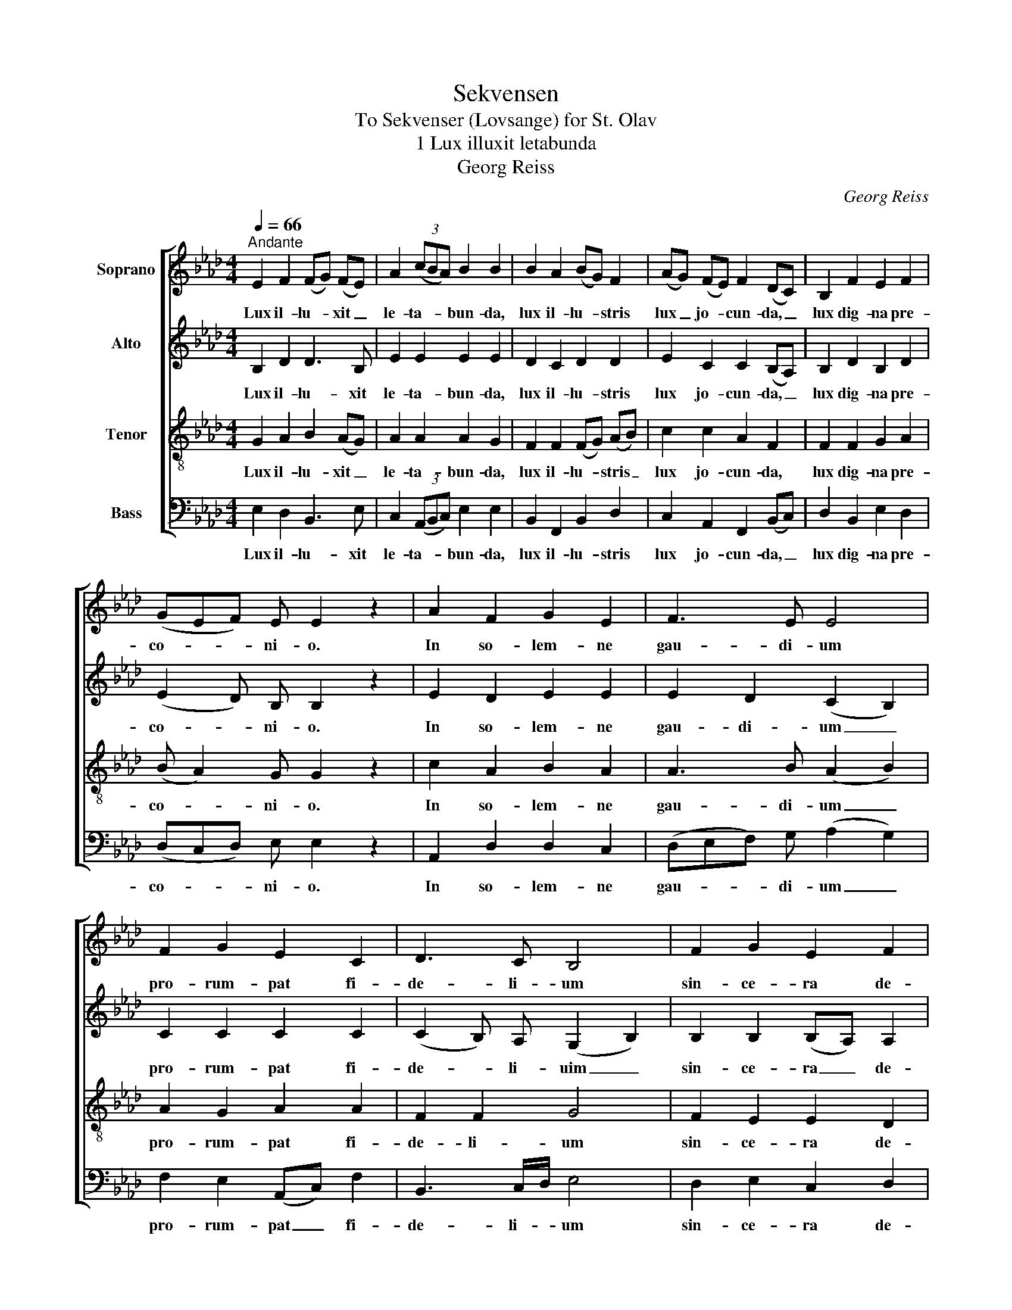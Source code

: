 X:1
T:Sekvensen
T:To Sekvenser (Lovsange) for St. Olav
T:1 Lux illuxit letabunda
T:Georg Reiss
C:Georg Reiss
%%score [ 1 2 3 4 ]
L:1/8
Q:1/4=66
M:4/4
K:Ab
V:1 treble nm="Soprano"
V:2 treble nm="Alto"
V:3 treble-8 nm="Tenor"
V:4 bass nm="Bass"
V:1
"^Andante" E2 F2 (FG) (FE) | A2 (3(cBA) B2 B2 | B2 A2 (BG) F2 | (AG) (FE) F2 (DC) | B,2 F2 E2 F2 | %5
w: Lux il- lu- * xit _|le- ta- * * bun- da,|lux il- lu- * stris|lux _ jo- * cun- da, _|lux dig- na pre-|
 (GEF) E E2 z2 | A2 F2 G2 E2 | F3 E E4 | F2 G2 E2 C2 | D3 C B,4 | F2 G2 E2 F2 | %11
w: co- * * ni- o.|In so- lem- ne|gau- di- um|pro- rum- pat fi-|de- li- um|sin- ce- ra de-|
 (DC) D2 !fermata!E2 z2 ||"^2" G2 A2 B2 B2 | c2 A2 B4 | c2 e2 (dc) (BA) | (GF) A2 B4 | %16
w: vo- * ti- o|Glo- ri- o- sus|ho- di- e|Chri- sti mar- * tir _|glo- * ri- e|
 (3(BcB) E2 (FE) (3(DCB,) | D3 E E2 z2 | G2 A2 B2 B2 | c2 A2 B4 | c2 e2 (dc) (BA) | (GF) A2 B4 | %22
w: sub- * * li- ma- * tus _ _|so- li- o.|Pro e- ter- nis|bre- vi- a|com- mu- ta- * vit _|gau- * di- a|
 (3(BcB) E2 (FE) (3(DCB,) | D3 E !fermata!E2 z2 ||[M:3/4]"^3" B2 (GF) G2 | E2 (3(FED) E2 | %26
w: fe- * * li- ci _ com- * *|mer- ci- o.|In- sig- * nis|mar- ti- * * ris|
 A2 (BA) (FE) | A3 B B2 | c2 e2 c2 | d2 (cB) A2 | c2 d2 (3(cBc) | A3 B !fermata!B2 | B2 (GF) G2 | %33
w: in- sig- * nis _|glo- ri- a|dul- cis est|gau- di- * i|dul- cis ma- * *|te- ri- a.|In- si- * ste|
 E2 (FE) (DE) | A2 (BA) (FE) | A3 B B2 | c2 e2 c2 | d2 (cB) A2 | c2 d2 (3(cBc) | %39
w: can- ti- * cis _|ma- ter _ ec- *|cle- si- a|ce- le- sti|ju- bi- * lo|tan- ge ce- * *|
 A3 B !fermata!B2 ||[M:4/4]"^4" B2 A2 B2 G2 | A2 (3(FED) E2 E2 | A2 (FE) A2 B2 | c2 A2 B2 B2 | %44
w: le- sti- a.|In- ter cu- ras|ab- so- * * lu- tus|rex O- * la- vus|con- sti- tu- tus|
 c2 e2 d2 (3(cBc) | A3 B B2 z2 | B2 A2 B2 G2 | A2 (3(FED) E2 E2 | A2 (FE) A2 B2 | c2 A2 B2 B2 | %50
w: in reg- ni fa- * *|sti- gi- o.|Su- spi- ra- bat|in e- * * ter- na|pre- vo- * la- bat|in su- per- na|
 c2 e2 d2 (3(cBc) | A3 B B2 z2 ||"^5" E2 B2 A2 (Bc) | e2 d2 (3(cBc) B2 | B2 A2 B2 G2 | %55
w: men- tis de- si- * *|de- ri- o.|Chri- sti trac- tus _|in o- do- * * re|Chri- sti lan- guens|
 A2 (FE) A2 B2 | e2 d2 c2 A2 | B2 c2 B2 (3(GFG) | B2 B2 c2 A2 | B2 c2 B2 E2 | F2 G2 A2 (3(FEF) | %61
w: in a- * mo- re|vi- res su- mens|e lan- guo- re _ _|cor- de vo- tis|fac- tis o- re,|quem a- ma- bat _ _|
 D3 E E2 z2 | E2 B2 A2 (Bc) | e2 d2 (3(cBc) B2 | B2 A2 B2 G2 | A2 (FE) A2 B2 | e2 d2 c2 A2 | %67
w: co- lu- it.|Hic nec mi- nis _|nec ti- mo- * * re|mor- tis frac- tus|nec la- * bo- re|i- do- lo- rum|
 B2 c2 B2 (3(GFG) | B2 B2 c2 A2 | B2 c2 B2 E2 | F2 G2 A2 (3(FEF) | D3 E !fermata!E2 z2 || %72
w: ab er- ro- re _ _|mul- to qui- dem|cum su- do- re|gen- tem su- am _ _|e- ru- it.|
[M:3/4]"^6" B2 A2 c2 | d2 B2 B2 | e2 f2 d2 | e2 (cB) A2 | e2 d2 c2 | B2 B2 G2 | B2 d2 c2 | %79
w: Tu- lit ab|im- pi- a|gen- te lu-|di- bri- * a,|mi- nas et|o- di- a,|pe- nas, ex-|
 A2 A2 (3(FEF) | E2 G2 E2 | G2 B2 !fermata!B2 | B2 A2 c2 | d2 B2 B2 | e2 f2 d2 | e2 (cB) A2 | %86
w: i- li- a, _ _|sed men- te|sta- bi- li,|mi- ra con-|stan- ti- a|de- vi- cit|om- ni- * a,|
 e2 d2 c2 | B2 B2 G2 | B2 d2 c2 | A2 A2 (3(FEF) | E2 G2 E2 | G3 B !fermata!B2 || %92
w: fe- lix fe-|li- ci- a|mi- grans ad|gau- di- a _ _|cum pal- ma|no- bi- li.|
[M:4/4]"^7" B2 B2 c2 d2 | (ed) (cB) (3(dcd) B2 | e2 e2 f2 d2 | e2 c2 B2 (3(GFG) | %96
w: An- te di- em|pas- * si- * o- * * nis|ad in- stan- tis|vim a- go- nis _ _|
 E2 (FG) (AG) (FE) | (3(DCD) B,2 (CD) E2 | F2 (GA) F2 E2 | D3 E E4 | B2 B2 c2 d2 | %101
w: a- ni- * ma- * tus _|vi- * * si- o- * nis|di- vi- * ne so-|la- ci- o.|Quod a- ma- bat|
 e2 d2 (3(cBc) B2 | e2 e2 f2 d2 | e2 c2 B2 G2 | E2 (FG) (AG) (FE) | (3(DCD) B,2 (CD) E2 | %106
w: pre- gu- sta- * * vit|pre- gu- sta- tum|plus op- ta- vit|plus op- * ta- * tum _|ven- * * di- ca- * vit|
 F2 (GA) F2 E2 | D3 E !fermata!E2 z2 ||"^8" E2 E2 F2 E2 | G2 A2 B2 B2 | c2 d2 c2 B2 | %111
w: il- lu- * stri mar-|ti- ri- o.|Rex et mar- tir|tri- um- pha- lis|tu- tor no- ster|
 c2 (AG) B2 B2 | E2 G2 B2 B2 | c2 A2 B2 B2 | c2 d2 c2 A2 | B2 c2 B2 (3(GFG) | B2 G2 A2 (FE) | %117
w: spe- ci- * a- lis|tu- a pro- les|spi- ri- ta- lis|sit ab hu- jus|mun- di ma- lis _ _|te tu- en- te _|
 D3 E E4 | E2 E2 F2 E2 | G2 A2 B2 B2 | c2 d2 c2 B2 | c2 (AG) B2 B2 | E2 G2 B2 B2 | c2 (AG) B2 B2 | %124
w: li- be- ra.|Quos in- fe- stat|vis car- na- lis|cor- rup- te- la|ge- ne- * ra- lis|pe- stis po- tens|et le- * ta- lis|
 c2 d2 c2 A2 | B2 c2 B2 (3(GFG) | B2 G2 A2 (FE) | D3 E !fermata!E4 ||"^rit." (E2 F2 E4) | %129
w: nos sub tu- is|tu- tos a- lis _ _|tu- a sal- vet _|dex- te- ra.|A- * *|
 (D2 !fermata!E6) |] %130
w: men. _|
V:2
 B,2 D2 D3 B, | E2 E2 E2 E2 | D2 C2 D2 D2 | E2 C2 C2 (B,A,) | B,2 D2 B,2 D2 | (E2 D) B, B,2 z2 | %6
w: Lux il- lu- xit|le- ta- bun- da,|lux il- lu- stris|lux jo- cun- da, _|lux dig- na pre-|co- * ni- o.|
 E2 D2 E2 E2 | E2 D2 (C2 B,2) | C2 C2 C2 C2 | (C2 B,) A, (G,2 B,2) | B,2 B,2 (B,A,) A,2 | %11
w: In so- lem- ne|gau- di- um _|pro- rum- pat fi-|de- * li- uim _|sin- ce- ra _ de-|
 B,2 A,2 !fermata!B,2 z2 || E2 E2 E2 E2 | E2 E2 E4 | E2 E2 F2 F2 | (ED) E2 E4 | D2 B,2 (DC) B,2 | %17
w: vo- ti- o|Glo- ri- o- sus|ho- di- e|Chri- sti mar- tir|glo- * ri- e|sub- li- ma- * tus|
 A,3 B, B,2 z2 | E2 E2 E2 E2 | E2 E2 E4 | E2 E2 F2 F2 | (ED) E2 E4 | D2 B,2 (DC) B,2 | %23
w: so- li- o.|Pro e- ter- nis|bre- vi- a|com- mu- ta- vit|gau- * di- a|fe- li- ci _ com-|
 A,3 B, !fermata!B,2 z2 ||[M:3/4] B,2 B,2 B,2 | B,2 D2 C2 | E2 F2 (DB,) | E3 E E2 | E2 E2 E2 | %29
w: mer- ci- o.|In- sig- nis|mar- ti- ris|in- sig- nis _|glo- ri- a|dul- cis est|
 D2 (ED) C2 | E2 F2 E2 | E3 E !fermata!E2 | B,2 B,2 B,2 | B,2 (DB,) (A,B,) | E2 F2 (DB,) | %35
w: gau- di- * i|dul- cis ma-|te- ri- a.|In- si- ste|can- ti- * cis _|ma- ter ec- *|
 E3 E E2 | E2 E2 E2 | D2 (ED) C2 | E2 F2 E2 | E3 E !fermata!E2 ||[M:4/4] D2 C2 E2 E2 | %41
w: cle- si- a|ce- le- sti|ju- bi- * lo|tan- ge ce-|le- sti- a.|In- ter cu- ras|
 E2 D2 B,2 B,2 | E2 (DB,) E2 E2 | E2 E2 E2 E2 | E2 E2 F2 E2 | C3 E E2 z2 | D2 C2 E2 E2 | %47
w: ab- so- lu- tus|rex O- * la- vus|con- sti- tu- tus|in reg- ni fa-|sti- gi- o.|Su- spi- ra- bat|
 E2 D2 B,2 B,2 | E2 (DB,) E2 E2 | E2 E2 E2 E2 | E2 E2 F2 E2 | C3 E E2 z2 || E2 F2 C2 E2 | %53
w: in e- ter- na|pre- vo- * la- bat|in su- per- na|men- tis de- si-|de- ri- o.|Chri- sti trac- tus|
 E2 F2 E2 E2 | D2 C2 F2 E2 | E2 C2 E2 E2 | E2 F2 E2 C2 | F2 E2 F2 E2 | E2 E2 E2 E2 | E2 E2 E2 E2 | %60
w: in o- do- re|Chri- sti lan- guens|in a- mo- re|vi- res su- mens|e lan- guo- re|cor- de vo- tis|fac- tis o- re,|
 (ED) E2 E2 D2 | D3 B, B,2 z2 | E2 F2 C2 E2 | E2 F2 E2 E2 | D2 C2 F2 E2 | E2 C2 E2 E2 | %66
w: quem _ a- ma- bat|co- lu- it.|Hic nec mi- nis|nec ti- mo- re|mor- tis frac- tus|nec la- bo- re|
 E2 F2 E2 C2 | F2 E2 F2 E2 | E2 E2 E2 E2 | E2 E2 E2 E2 | (ED) E2 E2 D2 | D3 B, !fermata!B,2 z2 || %72
w: i- do- lo- rum|ab er- ro- re|mul- to qui- dem|cum su- do- re|gen- * tem su- am|e- ru- it.|
[M:3/4] D2 C2 F2 | F2 F2 G2 | G2 F2 F2 | E2 E2 F2 | E2 F2 F2 | F2 E2 E2 | F2 F2 =E2 | F2 _E2 D2 | %80
w: Tu- lit ab|im- pi- a|gen- te lu-|di- bri- a,|mi- nas et|o- di- a,|pe- nas, ex-|i- li- a,|
 B,2 E2 E2 | E3 F !fermata!F2 | G2 F2 F2 | F2 F2 G2 | G2 F2 F2 | E2 E2 F2 | E2 F2 F2 | F2 E2 E2 | %88
w: sed men- te|sta- bi- li,|mi- ra con-|stan- ti- a|de- vi- cit|om- ni- a,|fe- lix, fe-|li- ci- a|
 F2 F2 =E2 | F2 _E2 D2 | B,2 E2 E2 | E3 F !fermata!F2 ||[M:4/4] F2 G2 G2 F2 | E2 E2 F2 E2 | %94
w: mi- grans ad|gau- di- a|cum pal- ma|no- bi- li.|An- te di- em|pas- si- o- nis|
 E2 G2 F2 F2 | G2 G2 F2 E2 | (B,C) (DE) E2 C2 | B,2 B,2 A,2 A,2 | E2 E2 (ED) B,2 | D3 B, B,4 | %100
w: ad in- stan- tis|vim a- go- nis|a- * ni- * ma- tus|vi- si- o- nis|di- vi- ne _ so-|la- ci- o.|
 D2 E2 G2 F2 | E2 F2 E2 E2 | E2 G2 F2 F2 | G2 G2 F2 E2 | (B,C) (DE) E2 C2 | B,2 B,2 A,2 A,2 | %106
w: Quod a- ma- bat|pre- gu- sta- vit|pre- gu- sta- tum|plus op- ta- vit|plus _ op- * ta- tum|ven- di- ca- vit|
 D2 E2 (ED) B,2 | D3 B, !fermata!B,2 z2 || C2 C2 D2 C2 | B,2 E2 E2 =D2 | E2 F2 E2 E2 | %111
w: il- lu- stri _ mar-|ti- ri- o.|Rex et mar- tir|tri- um- pha- lis|tu- tor no- ster|
 E2 E2 E2 =D2 | B,2 E2 E2 =D2 | C2 E2 E2 E2 | E2 F2 F2 F2 | F2 E2 E2 _D2 | F2 E2 E2 (DB,) | %117
w: spe- ci- a- lis|tu- a pro- les|spi- ri- ta- lis|sit ab hu- jus|mun- di ma- lis|te tu- en- te _|
 D3 B, B,4 | C2 C2 D2 C2 | B,2 E2 E2 =D2 | E2 F2 E2 E2 | E2 E2 E2 =D2 | B,2 E2 E2 =D2 | %123
w: li- be- ra.|Quos in- fe- stat|vis car- na- lis|cor- rup- te- la|ge- ne- ra- lis|pe- stis po- tens|
 C2 (E_D) F2 E2 | E2 F2 F2 F2 | F2 E2 E2 D2 | F2 E2 E2 (DB,) | D3 B, !fermata!B,4 || (C6 B,2) | %129
w: et le- * ta- lis|nos sub tu- is|tu- tos a- lis|tu- a sal- vet _|dex- te- ra.|A- *|
 !fermata!B,8 |] %130
w: men.|
V:3
 G2 A2 B2 (AG) | A2 A2 A2 G2 | F2 F2 (FG) (AB) | c2 c2 A2 F2 | F2 F2 G2 A2 | (B A2) G G2 z2 | %6
w: Lux il- lu- xit _|le- ta- bun- da,|lux il- lu- * stris _|lux jo- cun- da,|lux dig- na pre-|co- * ni- o.|
 c2 A2 B2 A2 | A3 B (A2 B2) | A2 G2 A2 A2 | F2 F2 G4 | F2 E2 E2 D2 | F2 F2 !fermata!G2 z2 || %12
w: In so- lem- ne|gau- di- um _|pro- rum- pat fi-|de- li- um|sin- ce- ra de-|vo- ti- o|
 B2 A2 A2 G2 | A2 A2 (AF G2) | A2 A2 A2 B2 | B2 A2 (A2 G2) | F2 G2 (A_G) (3(FED) | F3 =G G2 z2 | %18
w: Glo- ri- o- sus|ho- di- e _ _|Chri- sti mar- tir|glo- ri- e _|sub- li- ma- * tus _ _|so- li- o.|
 B2 A2 A2 G2 | A2 A2 (AF G2) | A2 A2 A2 B2 | B2 A2 (A2 G2) | F2 G2 (A_G) (3(FED) | %23
w: Pro e- ter- nis|bre- vi- a _ _|com- mu- ta- vit|gau- di- a _|fe- li- ci _ com- * *|
 F3 =G !fermata!G2 z2 ||[M:3/4] G2 (BA) B2 | G2 (3(AGF) A2 | A2 F2 (AG) | A3 G G2 | A2 A2 A2 | %29
w: mer- ci- o.|In- sig- * nis|mar- ti- * * ris|in- sig- nis _|glo- ri- a|dul- cis est|
 A2 G2 A2 | A2 A2 G2 | A3 G !fermata!G2 | G2 (BA) B2 | G2 (AG) (FG) | A2 F2 (AG) | A3 G G2 | %36
w: gau- di- i|dul- cis ma-|te- ri- a.|In- si- * ste|can- ti- * cis _|ma- ter ec- *|cle- si- a|
 A2 A2 A2 | A2 G2 A2 | A2 A2 G2 | A3 G !fermata!G2 ||[M:4/4] F2 F2 G2 B2 | A2 A2 A2 G2 | %42
w: ce- le- sti|ju- bi- lo|tan- ge ce-|le- sti- a.|In- ter cu- ras|ab- so- lu- tus|
 A2 (AG) A2 G2 | A2 A2 A2 G2 | A2 A2 A2 G2 | A3 G G2 z2 | F2 F2 G2 B2 | A2 A2 A2 G2 | %48
w: rex O- * la- vus|con- sti- tu- tus|in reg- ni fa-|sti- gi- o.|Su- spi- ra- bat|in e- ter- na|
 A2 (AG) A2 G2 | A2 A2 A2 G2 | A2 A2 A2 G2 | A3 G G2 z2 || G2 F2 F2 G2 | A2 A2 A2 G2 | %54
w: pre- vo- * la- bat|in su- per- na|men- tis de- si-|de- ri- o.|Chri- sti trac- tus|in o- do- re|
 F2 F2 F2 B2 | A2 A2 A2 G2 | A2 A2 G2 A2 | F2 G2 B2 B2 | G2 G2 A2 A2 | (AG) A2 A2 G2 | %60
w: Chri- sti lan- guens|in a- mo- re|vi- res su- mens|e lan- guo- re|cor- de vo- tis|fac- * tis o- re|
 A2 B2 A2 A2 | A3 G G2 z2 | G2 F2 F2 G2 | A2 A2 A2 G2 | F2 F2 F2 B2 | A2 A2 A2 G2 | A2 A2 G2 A2 | %67
w: quem a- ma- bat|co- lu- it.|Hic nec mi- nis|nec ti- mo- re|mor- tis frac- tus|nec la- bo- re|i- do- lo- rum|
 F2 G2 B2 B2 | G2 G2 A2 A2 | (AG) A2 A2 G2 | A2 B2 A2 A2 | A3 G !fermata!G2 z2 ||[M:3/4] F2 F2 F2 | %73
w: ab er- ro- re|mul- to qui- dem|cum _ su- do- re|gen- tem su- am|e- ru- it.|Tu- lit ab|
 F2 B2 B2 | (cB) A2 (BA) | G2 A2 A2 | A2 A2 A2 | A2 G2 B2 | B2 (BA) G2 | (FG) A2 A2 | (AG) B2 G2 | %81
w: im- pi- a|gen- * te lu- *|di- bri- a,|mi- nas et|o- di- a,|pe- nas, _ ex-|i- * li- a,|sed _ men- te|
 c3 =d !fermata!d2 | (e_d) c2 c2 | B2 B2 B2 | (cB) A2 (BA) | G2 A2 A2 | A2 A2 A2 | A2 G2 B2 | %88
w: sta- bi- li,|mi- * ra con-|stan- ti- a|de- * vi- cit _|om- ni- a,|fe- lix, fe-|li- ci- a|
 B2 (BA) G2 | (FG) A2 A2 | (AG) B2 G2 | c3 =d !fermata!d2 ||[M:4/4] =d2 e2 c2 A2 | A2 (AG) A2 G2 | %94
w: mi- grans _ ad|gau- * di- a|cum _ pal- ma|no- bi- li.|An- te di- em|pas- si- * o- nis|
 G2 c2 A2 B2 | B2 c2 d2 B2 | G2 (AB) A2 (AG) | F2 F2 E2 E2 | A2 (BA) A2 G2 | A3 G G4 | %100
w: ad in- stan- tis|vim a- go- nis|a- ni- * ma- tus _|vi- si- o- nis|di- vi- * ne so-|la- ci- o.|
 F2 G2 G2 A2 | A2 A2 A2 G2 | G2 c2 A2 B2 | B2 c2 d2 B2 | G2 (AB) A2 (AG) | F2 F2 E2 E2 | %106
w: Quod a- ma- bat|pre- gu- sta- vit|pre- gu- sta- tum|plus op- ta- vit|plus op- * ta- tum _|ven- di- ca- vit|
 A2 (BA) A2 G2 | A3 G !fermata!G2 z2 || G2 A2 A2 A2 | G2 E2 F2 F2 | A2 A2 A2 G2 | G2 (Ac) F2 F2 | %112
w: il- lu- * stri mar-|ti- ri- o.|Rex et mar- tir|tri- um- pha- lis|tu- tor no- ster|spe- ci- * a- lis|
 G2 E2 F2 F2 | G2 A2 A2 G2 | A2 A2 A2 c2 | B2 G2 G2 B2 | B2 B2 A2 (AG) | A3 G G4 | G2 A2 A2 A2 | %119
w: tu- a pro- les|spi- ri- ta- lis|sit ab hu- jus|mun- di ma- lis|te tu- en- te _|li- be- ra.|Quos in- fe- stat|
 G2 E2 F2 F2 | A2 A2 A2 G2 | G2 (Ac) F2 F2 | G2 E2 F2 F2 | G2 (AB) (BA) G2 | A2 A2 A2 c2 | %125
w: vis car- na- lis|cor- rup- te- la|ge- ne- * ra- lis|pe- stis po- tens|et le- * ta- * lis|nos sub tu- is|
 B2 G2 G2 B2 | B2 B2 A2 (AG) | A3 G !fermata!G4 || (G2 FG A2 G2) | (F2 !fermata!G6) |] %130
w: tu- tos a- lis|tu- a sal- vet _|dex- te- ra.|A- * * * *|men. _|
V:4
 E,2 D,2 B,,3 E, | C,2 (3(A,,B,,C,) E,2 E,2 | B,,2 F,,2 B,,2 D,2 | C,2 A,,2 F,,2 (B,,C,) | %4
w: Lux il- lu- xit|le- ta- * * bun- da,|lux il- lu- stris|lux jo- cun- da, _|
 D,2 B,,2 E,2 D,2 | (D,C,D,) E, E,2 z2 | A,,2 D,2 D,2 C,2 | (D,E,F,) G, (A,2 G,2) | %8
w: lux dig- na pre-|co- * * ni- o.|In so- lem- ne|gau- * * di- um _|
 F,2 E,2 (A,,C,) F,2 | B,,3 C,/D,/ E,4 | D,2 E,2 C,2 D,2 | B,,2 F,2 !fermata!E,2 z2 || %12
w: pro- rum- pat _ fi-|de- li- * um|sin- ce- ra de-|vo- ti- o|
 (E,D,) C,2 E,2 E,2 | (A,,B,,) (C,D,) E,4 | (A,,B,,) C,2 D,2 D,2 | D,2 C,2 E,4 | %16
w: Glo- * ri- o- sus|ho- * di- * e|Chri- * sti mar- tir|glo- ri- e|
 B,,2 E,2 (D,A,,) B,,2 | F,3 E, E,2 z2 | (E,D,) C,2 E,2 E,2 | (A,,B,,) (C,D,) E,4 | %20
w: sub- li- ma- * tus|so- li- o.|Pro _ e- ter- nis|bre- * vi- * a|
 (A,,B,,) C,2 D,2 D,2 | D,2 C,2 E,4 | B,,2 E,2 (D,A,,) B,,2 | F,3 E, !fermata!E,2 z2 || %24
w: com- * mu- ta- vit|gau- di- a|fe- li- ci _ com-|mer- ci- o.|
[M:3/4] E,2 E,2 E,2 | E,2 D,2 A,,2 | C,2 D,2 D,2 | C,3 E, E,2 | A,,2 C,2 A,,2 | B,,2 E,2 F,2 | %30
w: In- sig- nis|mar- ti- ris|in- sig- nis|glo- ri- a|dul- cis est|gau- di- i|
 C,2 B,,2 E,2 | C,3 E, !fermata!E,2 | E,2 E,2 E,2 | E,2 D,2 D,2 | C,2 D,2 D,2 | C,3 E, E,2 | %36
w: dul- cis ma-|te- ri- a|In- si ste|can- ti- cis|ma- ter ec-|cle- si- a|
 A,,2 C,2 A,,2 | B,,2 E,2 F,2 | C,2 B,,2 E,2 | C,3 E, !fermata!E,2 ||[M:4/4] B,,2 F,2 E,2 E,2 | %41
w: ce- le- sti|ju- bi- lo|tan- ge ce-|le- sti- a|In- ter cu- ras|
 C,2 (3(D,E,F,) E,2 E,2 | C,2 D,2 C,2 E,2 | A,,2 C,2 E,2 E,2 | A,,2 C,2 B,,2 E,2 | F,3 E, E,2 z2 | %46
w: ab- so- * * lu- tus|rex O- la- vus|con- sti- tu- tus|in reg- ni fa-|sti- gi- o.|
 B,,2 F,2 E,2 E,2 | C,2 (3(D,E,F,) E,2 E,2 | C,2 D,2 C,2 E,2 | A,,2 C,2 E,2 E,2 | %50
w: Su- spi- ra- bat|in e- * * ter- na|pre- vo- la- bat|in su- per- na|
 A,,2 C,2 B,,2 E,2 | F,3 E, E,2 z2 || C,2 D,2 F,2 E,2 | C,2 D,2 E,2 E,2 | B,,2 F,2 D,2 (E,D,) | %55
w: men- tis de- si-|de- ri- o.|Chri- sti trac- tus|in o- do- re|Chri- sti lan- guens _|
 C,2 A,,2 C,2 (E,D,) | C,2 D,2 E,2 F,2 | D,2 C,2 =D,2 E,2 | (E,_D,) (C,B,,) A,,2 C,2 | %59
w: in a- mo- re _|vi- res su- mens|e lan- guo- re|cor- * de _ vo- tis|
 E,2 (C,D,) E,2 E,2 | D,2 D,2 C,2 D,2 | F,3 E, E,2 z2 | C,2 D,2 F,2 E,2 | C,2 D,2 E,2 E,2 | %64
w: fac- tis _ o- re|quem a- ma- bat|co- lu- it.|Hic nec mi- nis|nec ti- mo- re|
 B,,2 F,2 D,2 (E,D,) | C,2 A,,2 C,2 (E,D,) | C,2 D,2 E,2 F,2 | D,2 C,2 =D,2 E,2 | %68
w: mor- tis frac- tus _|nec la- bo- re _|i- do- lo- rum|ab er- ro- re|
 (E,D,) (C,B,,) A,,2 C,2 | E,2 (C,D,) E,2 E,2 | D,2 D,2 C,2 D,2 | F,3 E, !fermata!E,2 z2 || %72
w: mul- * to _ qui- dem|cum su- * do- re|gen- tem su- am|e- ru- it.|
[M:3/4] B,,2 F,,2 A,,2 | B,,2 D,2 E,2 | C,2 (D,C,) B,,2 | (C,B,,) A,,2 D,2 | C,2 (D,E,) F,2 | %77
w: Tu- lit ab|im- pi- a|gen- te _ lu-|di- * bri- a,|mi- nas _ et|
 D,2 E,2 E,2 | D,2 B,,2 C,2 | D,2 C,2 D,2 | E,2 E,2 E,2 | C,3 B,, !fermata!B,,2 | E,2 F,2 A,2 | %83
w: o- di- a,|pe- nas, ex-|i- li- a,|sed men- te|sta- bi- li,|mi- ra con-|
 B,2 D,2 E,2 | C,2 (D,C,) B,,2 | (C,B,,) A,,2 D,2 | C,2 (D,E,) F,2 | D,2 E,2 E,2 | D,2 B,,2 C,2 | %89
w: stan- ti- a|de- vi- * cit|om- * ni- a,|fe- lix, _ fe-|li- ci- a|mi- grans ad|
 D,2 C,2 D,2 | E,2 E,2 E,2 | C,3 B,, !fermata!B,,2 ||[M:4/4] B,,2 E,2 E,2 D,2 | %93
w: gau- di- a|cum pal- ma|no- bi- li.|An- te di- em|
 (C,B,,) (A,,E,) D,2 E,2 | C,2 E,2 D,2 B,,2 | E,2 E,2 D,2 E,2 | E,2 D,2 C,2 A,,2 | %97
w: pas- * si- * o- nis|ad in- stan- tis|vim a- go- nis|a- ni- ma- tus|
 B,,2 D,2 A,,2 C,2 | D,3 C, D,2 E,2 | F,3 E, E,4 | B,,2 E,2 E,2 D,2 | C,2 D,2 E,2 E,2 | %102
w: vi- si- o- nis|di- vi- ne so-|la- ci- o.|Quod a- ma- bat|pre- gu- sta- vit|
 C,2 E,2 D,2 B,,2 | E,2 E,2 D,2 E,2 | E,2 D,2 C,2 A,,2 | B,,2 D,2 A,,2 C,2 | D,3 C, D,2 E,2 | %107
w: pre- gu- sta- tum|plus op- ta- vit|plus op- ta- tum|ven- di- ca- vit|il- lu- stri mar-|
 F,3 E, !fermata!E,2 z2 || C,2 A,,2 D,2 A,,2 | E,2 C,2 B,,2 B,,2 | A,,2 D,2 A,,2 E,2 | %111
w: ti- ri- o.|Rex et mar- tir|tri- um- pha- lis|tu- tor no- ster|
 C,2 C,2 B,,2 B,,2 | E,2 C,2 B,,2 B,,2 | E,2 C,2 E,2 E,2 | A,,2 (D,E,) F,2 (F,E,) | %115
w: spe- ci- a- lis|tu- a pro- les|spi- ri- ta- lis|sit ab _ hu- jus _|
 D,2 C,2 E,2 B,,2 | D,2 (E,D,) C,2 (D,E,) | F,3 E, E,4 | C,2 A,,2 D,2 A,,2 | E,2 C,2 B,,2 B,,2 | %120
w: mun- di ma- list|te tu- * en- te _|li- be- ra.|Quos in- fe- stat|vis car- na- lis|
 A,,2 D,2 A,,2 E,2 | C,2 C,2 B,,2 B,,2 | E,2 C,2 B,,2 B,,2 | E,2 (C,B,,) D,2 E,2 | %124
w: cor- rup- te- la|ge- ne- ra- lis|pe- stis po- tens|et le- * ta- lis|
 A,,2 (D,E,) F,2 (F,E,) | D,2 C,2 E,2 B,,2 | D,2 (E,D,) C,2 (D,E,) |"_2." F,3 E, !fermata!E,4 || %128
w: nos sub _ tu- is _|tu- tos a- lis|tu- a _ sal- vet _|dex- te- ra.|
 (C,2 A,,4 E,2) | (B,,2 !fermata!E,6) |] %130
w: A- * *|men. _|

